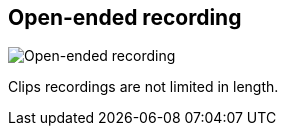 [#toolbar-open-ended-recording]
== Open-ended recording

image:generated/screenshots/elements/toolbar/open-ended-recording.png[Open-ended recording, role="related thumb right"]

Clips recordings are not limited in length.

